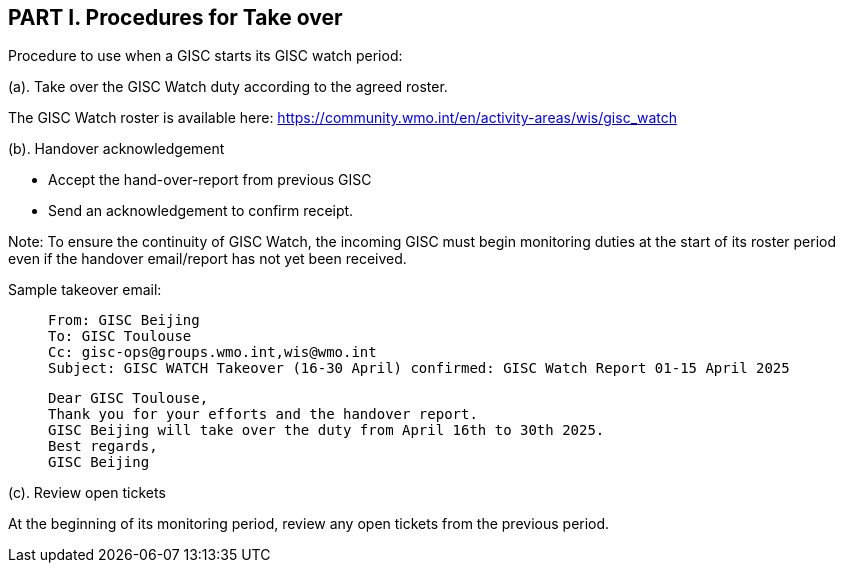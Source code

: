 == PART I. Procedures for Take over
Procedure to use when a GISC starts its GISC watch period:

(a).	Take over the GISC Watch duty according to the agreed roster.

The GISC Watch roster is available here: https://community.wmo.int/en/activity-areas/wis/gisc_watch


(b).	Handover acknowledgement

-  Accept the hand-over-report from previous GISC
-  Send an acknowledgement to confirm receipt. 

Note: To ensure the continuity of GISC Watch, the incoming GISC must begin monitoring duties at the start of its roster period even if the handover email/report has not yet been received.

Sample takeover email:

>  From: GISC Beijing
>  To: GISC Toulouse
>  Cc: gisc-ops@groups.wmo.int,wis@wmo.int
>  Subject: GISC WATCH Takeover (16-30 April) confirmed: GISC Watch Report 01-15 April 2025
>  
>  Dear GISC Toulouse,
>  Thank you for your efforts and the handover report. 
>  GISC Beijing will take over the duty from April 16th to 30th 2025.
>  Best regards,
>  GISC Beijing


(c). Review open tickets

At the beginning of its monitoring period, review any open tickets from the previous period.


